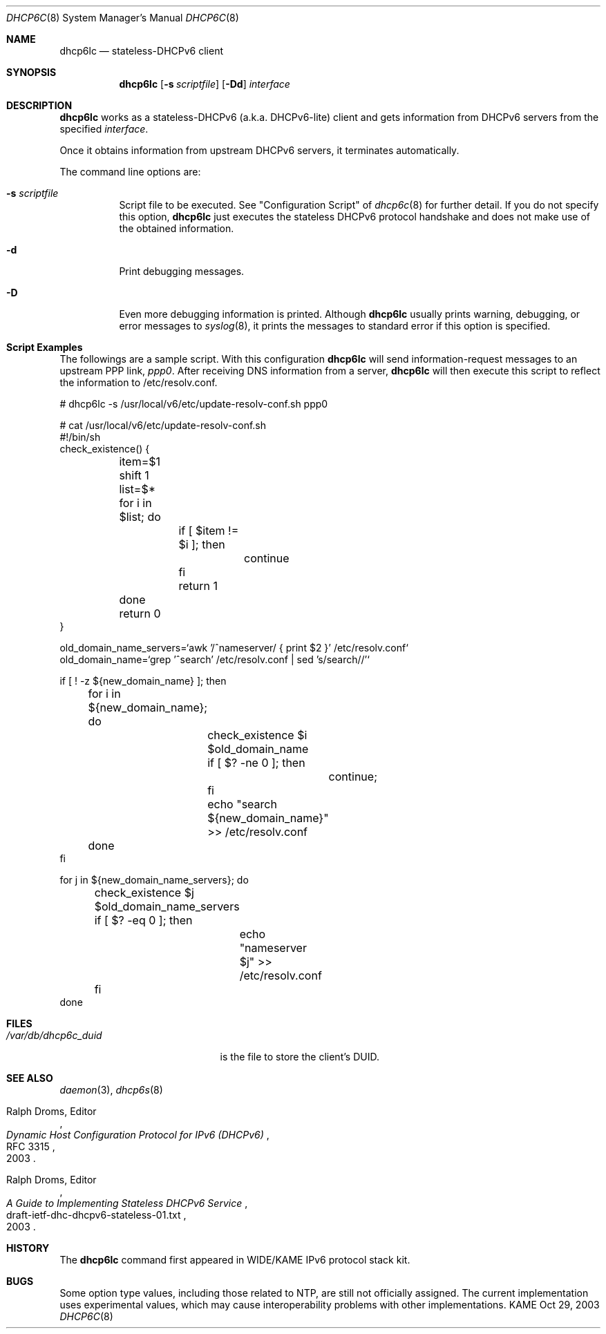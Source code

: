.\"	$KAME: dhcp6lc.8,v 1.2 2004/07/29 23:39:26 jinmei Exp $
.\"
.\" Copyright (C) 1998 and 1999 WIDE Project.
.\" All rights reserved.
.\" 
.\" Redistribution and use in source and binary forms, with or without
.\" modification, are permitted provided that the following conditions
.\" are met:
.\" 1. Redistributions of source code must retain the above copyright
.\"    notice, this list of conditions and the following disclaimer.
.\" 2. Redistributions in binary form must reproduce the above copyright
.\"    notice, this list of conditions and the following disclaimer in the
.\"    documentation and/or other materials provided with the distribution.
.\" 3. Neither the name of the project nor the names of its contributors
.\"    may be used to endorse or promote products derived from this software
.\"    without specific prior written permission.
.\" 
.\" THIS SOFTWARE IS PROVIDED BY THE PROJECT AND CONTRIBUTORS ``AS IS'' AND
.\" ANY EXPRESS OR IMPLIED WARRANTIES, INCLUDING, BUT NOT LIMITED TO, THE
.\" IMPLIED WARRANTIES OF MERCHANTABILITY AND FITNESS FOR A PARTICULAR PURPOSE
.\" ARE DISCLAIMED.  IN NO EVENT SHALL THE PROJECT OR CONTRIBUTORS BE LIABLE
.\" FOR ANY DIRECT, INDIRECT, INCIDENTAL, SPECIAL, EXEMPLARY, OR CONSEQUENTIAL
.\" DAMAGES (INCLUDING, BUT NOT LIMITED TO, PROCUREMENT OF SUBSTITUTE GOODS
.\" OR SERVICES; LOSS OF USE, DATA, OR PROFITS; OR BUSINESS INTERRUPTION)
.\" HOWEVER CAUSED AND ON ANY THEORY OF LIABILITY, WHETHER IN CONTRACT, STRICT
.\" LIABILITY, OR TORT (INCLUDING NEGLIGENCE OR OTHERWISE) ARISING IN ANY WAY
.\" OUT OF THE USE OF THIS SOFTWARE, EVEN IF ADVISED OF THE POSSIBILITY OF
.\" SUCH DAMAGE.
.\"
.Dd Oct 29, 2003
.Dt DHCP6C 8
.Os KAME
.Sh NAME
.Nm dhcp6lc
.Nd stateless-DHCPv6 client
.\"
.Sh SYNOPSIS
.Nm
.Op Fl s Ar scriptfile
.Op Fl Dd
.Ar interface
.\"
.Sh DESCRIPTION
.Nm
works as a stateless-DHCPv6 (a.k.a. DHCPv6-lite) client and gets 
information from DHCPv6 servers from the specified
.Ar interface .
.Pp
Once it obtains information from upstream DHCPv6 servers, it terminates
automatically.
.Pp
The command line options are:
.Bl -tag -width indent
.\"
.It Fl s Ar scriptfile
Script file to be executed.  See "Configuration Script" of
.Xr dhcp6c 8
for further detail.  If you do not specify this option, 
.Nm
just executes the stateless DHCPv6 protocol handshake and does not
make use of the obtained information.
.It Fl d
Print debugging messages.
.It Fl D
Even more debugging information is printed.
Although
.Nm
usually prints warning, debugging, or error messages to
.Xr syslog 8 ,
it prints the messages to standard error if this option is
specified.
.El
.Pp
.\"
.Sh Script Examples
The followings are a sample script.
With this configuration
.Nm
will send information-request messages to an upstream PPP link,
.Ar ppp0 .
After receiving DNS information from a server,
.Nm
will then execute this script to reflect the information
to /etc/resolv.conf.
.Bd -literal -offset
# dhcp6lc -s /usr/local/v6/etc/update-resolv-conf.sh ppp0

# cat /usr/local/v6/etc/update-resolv-conf.sh
#!/bin/sh
check_existence() {
	item=$1
	shift 1
	list=$*

	for i in $list; do
		if [ $item != $i ]; then
			continue
		fi
		return 1
	done

	return 0
}

old_domain_name_servers=`awk '/^nameserver/ { print $2 }' /etc/resolv.conf`
old_domain_name=`grep '^search' /etc/resolv.conf | sed 's/search//'`

if [ ! -z ${new_domain_name} ]; then
	for i in ${new_domain_name}; do
		check_existence $i $old_domain_name
		if [ $? -ne 0 ]; then
			continue;
		fi
		echo "search ${new_domain_name}" >> /etc/resolv.conf
	done
fi

for j in ${new_domain_name_servers}; do
	check_existence $j $old_domain_name_servers
	if [ $? -eq 0 ]; then
		echo "nameserver $j" >> /etc/resolv.conf
	fi
done
.Ed
.Pp
.\"
.Sh FILES
.Bl -tag -width /var/db/dhcp6c_duid -compact
.It Pa /var/db/dhcp6c_duid
is the file to store the client's DUID.
.El
.Pp
.\"
.Sh SEE ALSO
.Xr daemon 3 ,
.Xr dhcp6s 8
.Rs
.%A Ralph Droms, Editor
.%D 2003
.%T Dynamic Host Configuration Protocol for IPv6 (DHCPv6)
.%R RFC 3315
.Re
.Rs
.%A Ralph Droms, Editor
.%D 2003
.%T A Guide to Implementing Stateless DHCPv6 Service
.%R draft-ietf-dhc-dhcpv6-stateless-01.txt
.Re
.\"
.Sh HISTORY
The
.Nm
command first appeared in WIDE/KAME IPv6 protocol stack kit.
.\"
.Sh BUGS
.Pp
Some option type values,
including those related to NTP,
are still not officially assigned.
The current implementation uses experimental values,
which may cause interoperability problems with other implementations.
